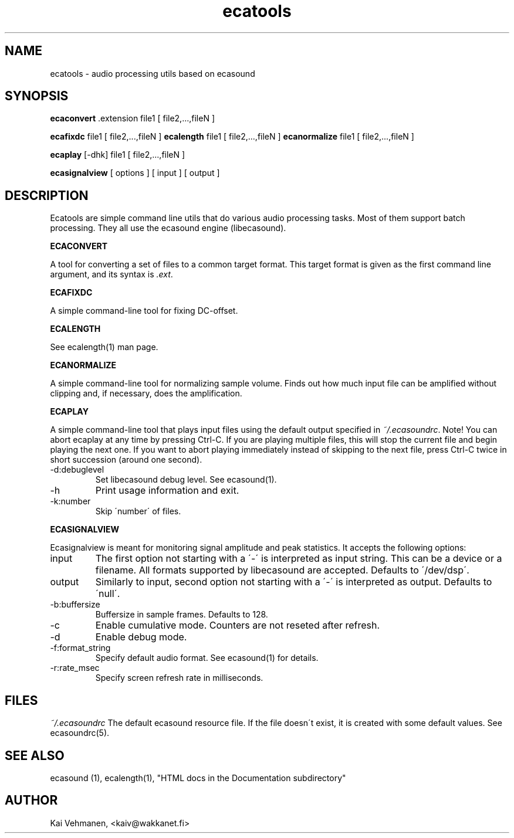 .TH "ecatools" "1" "06\&.10\&.2001" "" "Multimedia software" 
.PP 
.SH "NAME" 
ecatools \- audio processing utils based on ecasound
.PP 
.SH "SYNOPSIS" 
\fBecaconvert\fP \&.extension file1 [ file2,\&.\&.\&.,fileN ]
.PP 
\fBecafixdc\fP file1 [ file2,\&.\&.\&.,fileN ]
\fBecalength\fP file1 [ file2,\&.\&.\&.,fileN ]
\fBecanormalize\fP file1 [ file2,\&.\&.\&.,fileN ]
.PP 
\fBecaplay\fP [-dhk] file1 [ file2,\&.\&.\&.,fileN ]
.PP 
\fBecasignalview\fP [ options ] [ input ] [ output ]
.PP 
.SH "DESCRIPTION" 
.PP 
Ecatools are simple command line utils that do various audio
processing tasks\&. Most of them support batch processing\&. They all
use the ecasound engine (libecasound)\&.
.PP 
\fBECACONVERT\fP
.PP 
A tool for converting a set of files to a common target format\&.
This target format is given as the first command line
argument, and its syntax is \fI\&.ext\fP\&.
.PP 
\fBECAFIXDC\fP
.PP 
A simple command-line tool for fixing DC-offset\&.
.PP 
\fBECALENGTH\fP
.PP 
See ecalength(1) man page\&.
.PP 
\fBECANORMALIZE\fP
.PP 
A simple command-line tool for normalizing sample volume\&. 
Finds out how much input file can be amplified without clipping
and, if necessary, does the amplification\&.
.PP 
\fBECAPLAY\fP
.PP 
A simple command-line tool that plays input files using the
default output specified in \fI~/\&.ecasoundrc\fP\&. Note! You  can abort 
ecaplay at any time by pressing Ctrl-C\&. If you are playing multiple 
files, this will stop the current file and begin playing the next one\&.  
If you want to abort playing immediately instead of skipping to the 
next file, press Ctrl-C twice in short succession (around one
second)\&.
.PP 
.IP "-d:debuglevel" 
Set libecasound debug level\&. See ecasound(1)\&.
.IP 
.IP "-h" 
Print usage information and exit\&.
.IP 
.IP "-k:number" 
Skip \'number\' of files\&.
.IP 
.PP 
\fBECASIGNALVIEW\fP
.PP 
Ecasignalview is meant for monitoring signal amplitude and peak 
statistics\&. It accepts the following options:
.PP 
.IP "input" 
The first option not starting with a \'-\' is interpreted 
as input string\&. This can be a device or a filename\&. All formats
supported by libecasound are accepted\&. Defaults to \'/dev/dsp\'\&.
.IP 
.IP "output" 
Similarly to input, second option not starting with a \'-\'
is interpreted as output\&. Defaults to \'null\'\&.
.IP 
.IP "-b:buffersize" 
Buffersize in sample frames\&. Defaults to 128\&.
.IP 
.IP "-c" 
Enable cumulative mode\&. Counters are not reseted after refresh\&.
.IP 
.IP "-d" 
Enable debug mode\&.
.IP 
.IP "-f:format_string" 
Specify default audio format\&. See ecasound(1) for details\&.
.IP 
.IP "-r:rate_msec" 
Specify screen refresh rate in milliseconds\&.
.PP 
.SH "FILES" 
.PP 
\fI~/\&.ecasoundrc\fP
The default ecasound resource file\&. If the file doesn\'t exist, it 
is created with some default values\&. See ecasoundrc(5)\&.
.PP 
.SH "SEE ALSO" 
.PP 
ecasound (1), ecalength(1), "HTML docs in the Documentation subdirectory"
.PP 
.SH "AUTHOR" 
.PP 
Kai Vehmanen, <kaiv@wakkanet\&.fi>
.PP 
